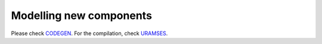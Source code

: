 Modelling new components
========================

Please check `CODEGEN <https://www.dropbox.com/sh/ml7sboh46dwd9lv/AAB-Kt-5CKrKSh92Q854rRg4a?dl=0>`_. For the compilation, check `URAMSES <https://github.com/SPS-L/URAMSES>`_. 

.. raw:: html

   <div id="disqus_thread"></div>
   <script>
   var disqus_config = function () {
        this.page.url = 'https://pyramses.sps-lab.org/codegen/codegen.html';  
        this.page.identifier = 'codegen'; 
   };
   (function() {
        var d = document, s = d.createElement('script');
        s.src = 'https://paristidou.disqus.com/embed.js';
        s.setAttribute('data-timestamp', +new Date());
        (d.head || d.body).appendChild(s);
    })();
   </script>
